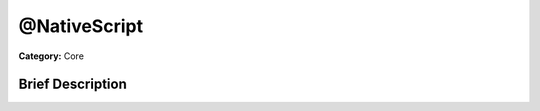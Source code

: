 .. Generated automatically by doc/tools/makerst.py in Godot's source tree.
.. DO NOT EDIT THIS FILE, but the @NativeScript.xml source instead.
.. The source is found in doc/classes or modules/<name>/doc_classes.

.. _class_@NativeScript:

@NativeScript
=============

**Category:** Core

Brief Description
-----------------



